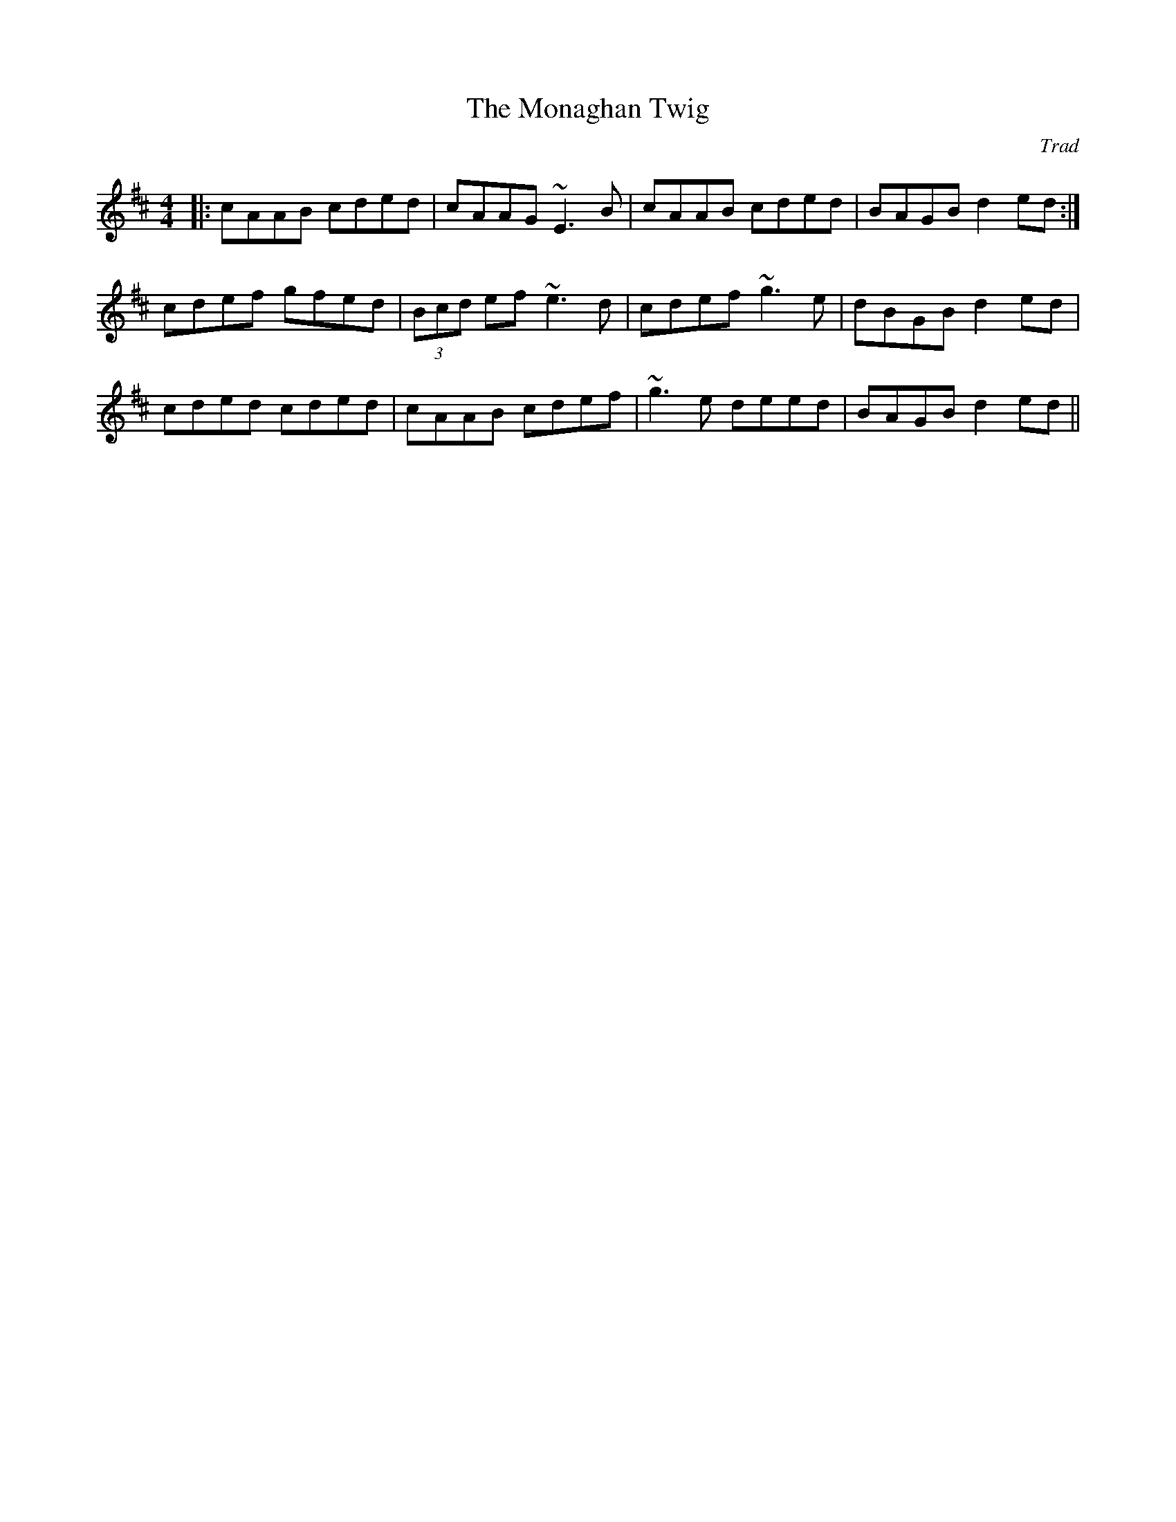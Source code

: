 X: 1
T: The Monaghan Twig
C: Trad
R: reel
M: 4/4
L: 1/8
K: Amix
|:cAAB cded|cAAG ~E3B|cAAB cded|BAGB d2ed:|
cdef gfed|(3Bcd ef ~e3d|cdef ~g3e|dBGB d2ed|
cded cded|cAAB cdef|~g3e deed|BAGB d2ed|| 